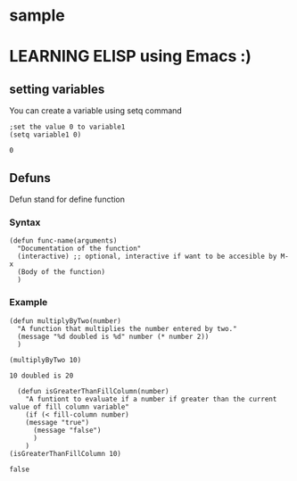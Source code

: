 * sample
* LEARNING ELISP using Emacs :)


** setting variables
You can create a variable using setq command
#+NAME: setting variables
#+BEGIN_SRC elisp
  ;set the value 0 to variable1
  (setq variable1 0)
#+END_SRC

#+RESULTS: setting variables
: 0


** Defuns
Defun stand for define function

*** Syntax
#+NAME: Defun syntax
#+BEGIN_SRC elisp
  (defun func-name(arguments)
    "Documentation of the function"
    (interactive) ;; optional, interactive if want to be accesible by M-x
    (Body of the function)
    )
#+END_SRC

*** Example
#+NAME: Example of defun
#+BEGIN_SRC elisp
  (defun multiplyByTwo(number)
    "A function that multiplies the number entered by two."
    (message "%d doubled is %d" number (* number 2))
    )

  (multiplyByTwo 10)
#+END_SRC

#+RESULTS: Example of defun
: 10 doubled is 20

#+NAME: Example 2 of defun
#+BEGIN_SRC elisp
  (defun isGreaterThanFillColumn(number)
    "A funtiont to evaluate if a number if greater than the current value of fill column variable"
    (if (< fill-column number)
	(message "true")
      (message "false")
      )
    )
(isGreaterThanFillColumn 10)
#+END_SRC

#+RESULTS: Example 2 of defun
: false

